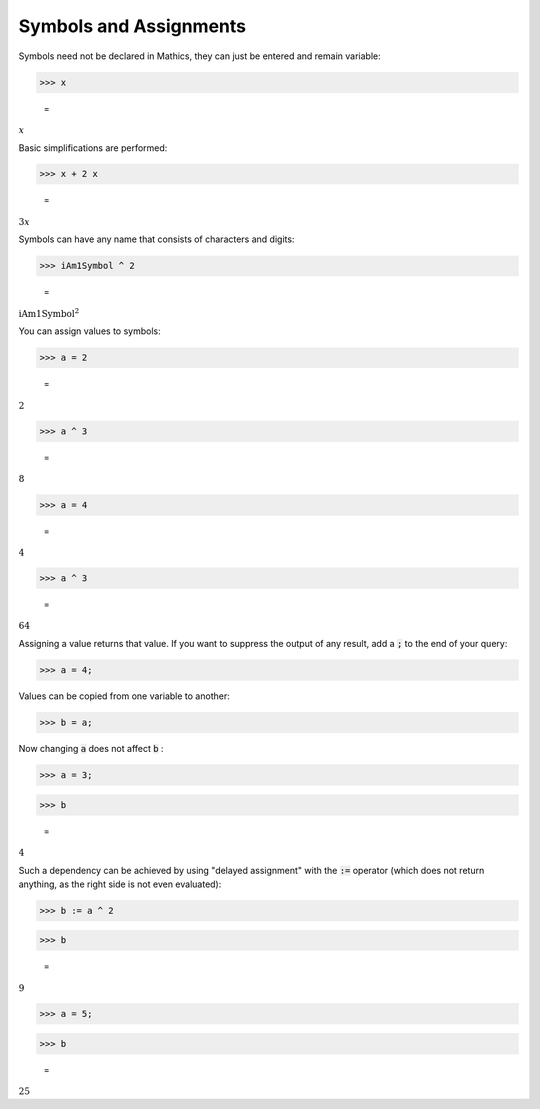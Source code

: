Symbols and Assignments
=======================

Symbols need not be declared in \Mathics, they can just be entered and remain variable:

>>> x

    =
:math:`x`



Basic simplifications are performed:

>>> x + 2 x

    =
:math:`3 x`



Symbols can have any name that consists of characters and digits:

>>> iAm1Symbol ^ 2

    =
:math:`\text{iAm1Symbol}^2`



You can assign values to symbols:

>>> a = 2

    =
:math:`2`


>>> a ^ 3

    =
:math:`8`


>>> a = 4

    =
:math:`4`


>>> a ^ 3

    =
:math:`64`



Assigning a value returns that value. If you want to suppress the output of any result, add a :code:`;`  to the end of your query:

>>> a = 4;



Values can be copied from one variable to another:

>>> b = a;



Now changing :code:`a`  does not affect :code:`b` :

>>> a = 3;


>>> b

    =
:math:`4`



Such a dependency can be achieved by using "delayed assignment" with the :code:`:=`  operator (which does not return anything, as the right side is not even evaluated):

>>> b := a ^ 2


>>> b

    =
:math:`9`


>>> a = 5;


>>> b

    =
:math:`25`


